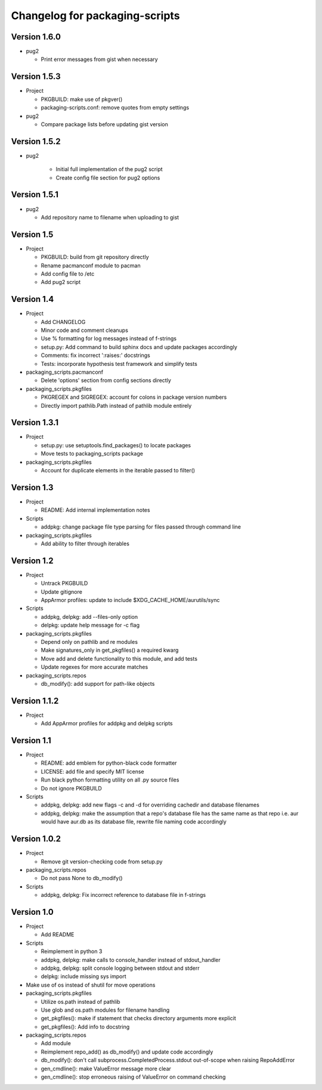 Changelog for packaging-scripts
===============================

Version 1.6.0
-------------

* pug2

  * Print error messages from gist when necessary


Version 1.5.3
-------------

* Project

  * PKGBUILD: make use of pkgver()

  * packaging-scripts.conf: remove quotes from empty settings

* pug2

  * Compare package lists before updating gist version

Version 1.5.2
-------------

* pug2

    * Initial full implementation of the pug2 script

    * Create config file section for pug2 options

Version 1.5.1
-------------

* pug2

  * Add repository name to filename when uploading to gist

Version 1.5
-----------

* Project

  * PKGBUILD: build from git repository directly

  * Rename pacmanconf module to pacman

  * Add config file to /etc

  * Add pug2 script

Version 1.4
-----------

* Project

  * Add CHANGELOG

  * Minor code and comment cleanups

  * Use % formatting for log messages instead of f-strings

  * setup.py: Add command to build sphinx docs and update packages accordingly

  * Comments: fix incorrect ':raises:' docstrings

  * Tests: incorporate hypothesis test framework and simplify tests

* packaging_scripts.pacmanconf

  * Delete 'options' section from config sections directly

* packaging_scripts.pkgfiles
  
  * PKGREGEX and SIGREGEX: account for colons in package version numbers

  * Directly import pathlib.Path instead of pathlib module entirely


Version 1.3.1
-------------

* Project

  * setup.py: use setuptools.find_packages() to locate packages

  * Move tests to packaging_scripts package

* packaging_scripts.pkgfiles

  * Account for duplicate elements in the iterable passed to filter()


Version 1.3
-----------

* Project

  * README: Add internal implementation notes

* Scripts

  * addpkg: change package file type parsing for files passed through command line

* packaging_scripts.pkgfiles

  * Add ability to filter through iterables


Version 1.2
-----------

* Project

  * Untrack PKGBUILD

  * Update gitignore

  * AppArmor profiles: update to include $XDG_CACHE_HOME/aurutils/sync

* Scripts

  * addpkg, delpkg: add --files-only option

  * delpkg: update help message for -c flag

* packaging_scripts.pkgfiles

  * Depend only on pathlib and re modules

  * Make signatures_only in get_pkgfiles() a required kwarg

  * Move add and delete functionality to this module, and add tests

  * Update regexes for more accurate matches

* packaging_scripts.repos

  * db_modify(): add support for path-like objects


Version 1.1.2
-------------

* Project

  * Add AppArmor profiles for addpkg and delpkg scripts


Version 1.1
-----------

* Project

  * README: add emblem for python-black code formatter

  * LICENSE: add file and specify MIT license

  * Run black python formatting utility on all .py source files

  * Do not ignore PKGBUILD

* Scripts

  * addpkg, delpkg: add new flags -c and -d for overriding cachedir and database filenames

  * addpkg, delpkg: make the assumption that a repo's database file has the same name as that repo i.e. aur would have aur.db as its database file, rewrite file naming code accordingly


Version 1.0.2
-------------

* Project

  * Remove git version-checking code from setup.py

* packaging_scripts.repos

  * Do not pass None to db_modify()

* Scripts

  * addpkg, delpkg: Fix incorrect reference to database file in f-strings


Version 1.0
-----------

* Project

  * Add README

* Scripts

  * Reimplement in python 3

  * addpkg, delpkg: make calls to console_handler instead of stdout_handler

  * addpkg, delpkg: split console logging between stdout and stderr

  * delpkg: include missing sys import

* Make use of os instead of shutil for move operations

* packaging_scripts.pkgfiles

  * Utilize os.path instead of pathlib

  * Use glob and os.path modules for filename handling

  * get_pkgfiles(): make if statement that checks directory arguments more explicit

  * get_pkgfiles(): Add info to docstring

* packaging_scripts.repos

  * Add module

  * Reimplement repo_add() as db_modify() and update code accordingly

  * db_modify(): don't call subprocess.CompletedProcess.stdout out-of-scope when raising RepoAddError

  * gen_cmdline(): make ValueError message more clear

  * gen_cmdline(): stop erroneous raising of ValueError on command checking
